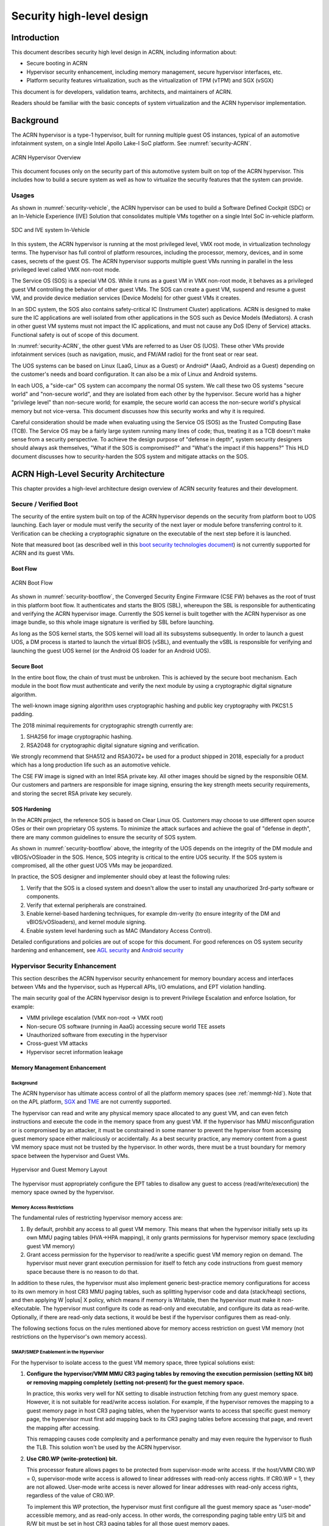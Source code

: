 .. _hld-security:

Security high-level design
##########################

.. primary author: Bing Zhu
   contributor: Yadong Qi

Introduction
************

This document describes security high level design in ACRN,
including information about:

-  Secure booting in ACRN
-  Hypervisor security enhancement, including memory management, secure
   hypervisor interfaces, etc.
-  Platform security features virtualization, such as the virtualization
   of TPM (vTPM) and SGX (vSGX)

This document is for developers, validation teams, architects, and
maintainers of ACRN.

Readers should be familiar with the basic concepts of system
virtualization and the ACRN hypervisor implementation.


Background
**********

The ACRN hypervisor is a type-1 hypervisor, built for running multiple
guest OS instances, typical of an automotive infotainment system, on a
single Intel Apollo Lake-I SoC platform. See :numref:`security-ACRN`.

.. figure:: images/security-image1.png
   :width: 900px
   :align: center
   :name: security-ACRN

   ACRN Hypervisor Overview

This document focuses only on the security part of this automotive
system built on top of the ACRN hypervisor. This includes how to build a
secure system as well as how to virtualize the security features that
the system can provide.

Usages
======

As shown in :numref:`security-vehicle`, the ACRN hypervisor can be
used to build a Software Defined Cockpit (SDC) or an In-Vehicle Experience
(IVE) Solution that consolidates multiple VMs together on a single Intel
SoC in-vehicle platform.

.. figure:: images/security-image13.png
   :width: 900px
   :align: center
   :name: security-vehicle

   SDC and IVE system In-Vehicle


In this system, the ACRN hypervisor is running at the most privileged
level, VMX root mode, in virtualization technology terms. The hypervisor
has full control of platform resources, including the processor, memory,
devices, and in some cases, secrets of the guest OS. The ACRN
hypervisor supports multiple guest VMs running in parallel in the less
privileged level called VMX non-root mode.

The Service OS (SOS) is a special VM OS. While it runs as a guest VM in
VMX non-root mode, it behaves as a privileged guest VM controlling the
behavior of other guest VMs. The SOS can create a guest VM, suspend and
resume a guest VM, and provide device mediation services (Device
Models) for other guest VMs it creates.

In an SDC system, the SOS also contains safety-critical IC (Instrument
Cluster) applications. ACRN is designed to make sure the IC applications
are well isolated from other applications in the SOS such as Device
Models (Mediators). A crash in other guest VM systems must not impact
the IC applications, and must not cause any DoS (Deny of Service) attacks.
Functional safety is out of scope of this document.

In :numref:`security-ACRN`, the other guest VMs are referred to as User OS
(UOS). These other VMs provide infotainment services (such as
navigation, music, and FM/AM radio) for the front seat or rear seat.

The UOS systems can be based on Linux (LaaG, Linux as a Guest) or
Android\* (AaaG, Android as a Guest) depending on the customer's needs
and board configuration. It can also be a mix of Linux and Android
systems.

In each UOS, a "side-car" OS system can accompany the normal OS system. We
call these two OS systems "secure world" and
"non-secure world", and they are isolated from each other by the
hypervisor. Secure world has a higher "privilege level" than non-secure
world; for example, the secure world can access the non-secure world's
physical memory but not vice-versa. This document discusses how this
security works and why it is required.

Careful consideration should be made when evaluating using the Service
OS (SOS) as the Trusted Computing Base (TCB). The Service OS may be a
fairly large system running many lines of code; thus, treating it as a
TCB doesn't make sense from a security perspective. To achieve the
design purpose of "defense in depth", system security designers
should always ask themselves, "What if the SOS is compromised?" and
"What's the impact if this happens?" This HLD document discusses how to
security-harden the SOS system and mitigate attacks on the SOS.

ACRN High-Level Security Architecture
*************************************

This chapter provides a high-level architecture design overview of ACRN
security features and their development.

Secure / Verified Boot
======================

The security of the entire system built on top of the ACRN hypervisor
depends on the security from platform boot to UOS launching. Each layer
or module must verify the security of the next layer or module before
transferring control to it. Verification can be checking a
cryptographic signature on the executable of the next step before it is
launched.

Note that measured boot (as described well in this `boot security
technologies document
<https://firmwaresecurity.com/2015/07/29/survey-of-boot-security-technologies/>`_)
is not currently supported for ACRN and its guest VMs.

Boot Flow
---------

.. figure:: images/security-image2.png
   :width: 900px
   :align: center
   :name: security-bootflow

   ACRN Boot Flow

As shown in :numref:`security-bootflow`, the Converged Security Engine
Firmware (CSE FW) behaves as the root of trust in this platform boot
flow. It authenticates and starts the BIOS (SBL), whereupon the SBL is
responsible for authenticating and verifying the ACRN hypervisor image.
Currently the SOS kernel is built together with the ACRN hypervisor as
one image bundle, so this whole image signature is verified by SBL
before launching.

As long as the SOS kernel starts, the SOS kernel will load all its
subsystems subsequently. In order to launch a guest UOS, a DM process is
started to launch the virtual BIOS (vSBL), and eventually the vSBL is
responsible for verifying and launching the guest UOS kernel (or the
Android OS loader for an Android UOS).

Secure Boot
-----------

In the entire boot flow, the chain of trust must be unbroken. This is
achieved by the secure boot mechanism. Each module in the boot flow must
authenticate and verify the next module by using a cryptographic digital
signature algorithm.

The well-known image signing algorithm uses cryptographic hashing and
public key cryptography with PKCS1.5 padding.

The 2018 minimal requirements for cryptographic strength currently are:

#. SHA256 for image cryptographic hashing.
#. RSA2048 for cryptographic digital signature signing and verification.

We strongly recommend that SHA512 and RSA3072+ be used for a product shipped
in 2018, especially for a product which has a long production life such as
an automotive vehicle.

The CSE FW image is signed with an Intel RSA private key. All other
images should be signed by the responsible OEM. Our customers and
partners are responsible for image signing, ensuring the key strength
meets security requirements, and storing the secret RSA private key
securely.

.. _sos_hardening:

SOS Hardening
-------------

In the ACRN project, the reference SOS is based on Clear Linux OS. Customers
may choose to use different open source OSes or their own proprietary OS
systems. To minimize the attack surfaces and achieve the goal of
"defense in depth", there are many common guidelines to ensure the
security of SOS system.

As shown in :numref:`security-bootflow` above, the integrity of the UOS
depends on the integrity of the DM module and vBIOS/vOSloader in the
SOS. Hence, SOS integrity is critical to the entire UOS security. If the
SOS system is compromised, all the other guest UOS VMs may be
jeopardized.

In practice, the SOS designer and implementer should obey at least the
following rules:

#. Verify that the SOS is a closed system and doesn't allow the user to
   install any unauthorized 3rd-party software or components.
#. Verify that external peripherals are constrained.
#. Enable kernel-based hardening techniques, for example dm-verity (to
   ensure integrity of the DM and vBIOS/vOSloaders), and kernel module
   signing.
#. Enable system level hardening such as MAC (Mandatory Access Control).

Detailed configurations and policies are out of scope for this document.
For good references on OS system security hardening and enhancement,
see `AGL security
<http://docs.automotivelinux.org/master/docs/architecture/en/dev/reference/security/part-2/0_Abstract.html>`_
and `Android security <https://source.android.com/security/>`_

Hypervisor Security Enhancement
===============================

This section describes the ACRN hypervisor security enhancement for
memory boundary access and interfaces between VMs and the hypervisor,
such as Hypercall APIs, I/O emulations, and EPT violation handling.

The main security goal of the ACRN hypervisor design is to prevent
Privilege Escalation and enforce Isolation, for example:

-  VMM privilege escalation (VMX non-root -> VMX root)
-  Non-secure OS software (running in AaaG) accessing secure world TEE
   assets
-  Unauthorized software from executing in the hypervisor
-  Cross-guest VM attacks
-  Hypervisor secret information leakage

Memory Management Enhancement
-----------------------------

Background
~~~~~~~~~~

The ACRN hypervisor has ultimate access control of all the platform
memory spaces (see :ref:`memmgt-hld`). Note that on the APL platform,
`SGX <https://software.intel.com/sgx>`_ and `TME
<https://software.intel.com/en-us/blogs/2017/12/22/intel-releases-new-technology-specification-for-memory-encryption>`_
are not currently supported.

The hypervisor can read and write any physical memory space allocated
to any guest VM, and can even fetch instructions and execute the code in
the memory space from any guest VM. If the hypervisor has MMU
misconfiguration or is compromised by an attacker, it must be
constrained in some manner to prevent the hypervisor from accessing
guest memory space either maliciously or accidentally. As a best
security practice, any memory content from a guest VM memory space must
not be trusted by the hypervisor. In other words, there must be a trust
boundary for memory space between the hypervisor and Guest VMs.

.. figure:: images/security-image14.png
   :width: 900px
   :align: center
   :name: security-hgmem

   Hypervisor and Guest Memory Layout

The hypervisor must appropriately configure the EPT tables to disallow
any guest to access (read/write/execution) the memory space owned by
the hypervisor.

Memory Access Restrictions
~~~~~~~~~~~~~~~~~~~~~~~~~~

The fundamental rules of restricting hypervisor memory access are:

#. By default, prohibit any access to all guest VM memory. This means
   that when the hypervisor initially sets up its own MMU paging tables
   (HVA->HPA mapping), it only grants permissions for hypervisor memory
   space (excluding guest VM memory)
#. Grant access permission for the hypervisor to read/write a specific guest
   VM memory region on demand. The hypervisor must never grant execution
   permission for itself to fetch any code instructions from guest
   memory space because there is no reason to do that.

In addition to these rules, the hypervisor must also implement generic
best-practice memory configurations for access to its own memory in host
CR3 MMU paging tables, such as splitting hypervisor code and data
(stack/heap) sections, and then applying W |oplus| X policy, which means if memory
is Writable, then the hypervisor must make it non-eXecutable. The
hypervisor must configure its code as read-only and executable, and
configure its data as read-write. Optionally, if there are read-only
data sections, it would be best if the hypervisor configures them as
read-only.

The following sections focus on the rules mentioned above for
memory access restriction on guest VM memory (not restrictions on the
hypervisor's own memory access).

SMAP/SMEP Enablement in the Hypervisor
~~~~~~~~~~~~~~~~~~~~~~~~~~~~~~~~~~~~~~

For the hypervisor to isolate access to the guest VM memory space,
three typical solutions exist:

#. **Configure the hypervisor/VMM MMU CR3 paging tables by removing the
   execution permission (setting NX bit) or removing mapping completely
   (setting not-present) for the guest memory space.**

   In practice, this works very well for NX setting to disable
   instruction fetching from any guest memory space. However, it is not
   suitable for read/write access isolation. For example, if the
   hypervisor removes the mapping to a guest memory page in host CR3
   paging tables, when the hypervisor wants to access that specific
   guest memory page, the hypervisor must first add mapping back to its
   CR3 paging tables before accessing that page, and revert the mapping
   after accessing.

   This remapping causes code complexity and a performance penalty and
   may even require the hypervisor to flush the TLB. This solution won't
   be used by the ACRN hypervisor.

#. **Use CR0.WP (write-protection) bit.** 

   This processor feature allows
   pages to be protected from supervisor-mode write access.
   If the host/VMM CR0.WP = 0, supervisor-mode write access is
   allowed to linear addresses with read-only access rights. If CR0.WP =
   1, they are not allowed. User-mode write access is never allowed
   for linear addresses with read-only access rights, regardless of the
   value of CR0.WP.

   To implement this WP protection, the hypervisor must first configure
   all the guest memory space as "user-mode" accessible memory, and as
   read-only access. In other words, the corresponding paging table
   entry U/S bit and R/W bit must be set in host CR3 paging tables for
   all those guest memory pages.

   .. figure:: images/security-image3.png
      :width: 900px
      :align: center
      :name: security-gmem

      Configure Guest Memory as User-accessible

   This setting seems meaningless since all the code in the ACRN hypervisor
   is running in Ring 0 (supervisor-mode), and no code in the hypervisor
   will be executed in Ring 3 (no user-mode applications in the hypervisor /
   vmx-root).

   However, these settings are made in order to make use of the CR0.WP
   protection capability, because if CR0.WP = 1, if the hypervisor code is
   running in Ring 0 and maliciously attempts to write a user-accessible
   read-only memory page (in guest memory space), then this malicious
   behavior can be thwarted with a page fault (#PF) by the processor in the
   hypervisor. Whenever the hypervisor has a valid reason to have a write
   access to user-accessible read-only memory (guest memory), it can
   disable CR0.WP (clear CR0.WP) before writing, and afterwards set CR0.WP
   back to 1.

   This solution is better than the 1st solution above because it doesn't
   need to change the host CR3 paging tables to map or unmap guest memory
   pages and doesn't need to flush the TLB.
   However, it cannot prevent the hypervisor (running in Ring 0 mode) from
   reading guest memory space because this CR0.WP bit doesn't control read
   access behaviors. This read access protection is essentially required
   because sometimes there may be secrets in guest memory and if the
   hypervisor can be hacked to read those memory contents, then it may
   cause secret leaking to attackers.

3. **Use processor SMEP and SMAP capabilities.**

   This solution is a best solution because SMAP can prevent the
   hypervisor from both reading and writing guest memory, and SMEP can
   prevent the hypervisor from fetching/executing code in guest memory. This
   solution also has minimal performance impact; like the CR0.WP
   protection, it doesn't require TLB flush (incurring a performance
   penalty) and has less code complexity.

The following sections will focus on this SMEP/SMAP protection. SMEP
and SMAP are widely used by all modern Operating System software such as
Windows and Linux, for isolating kernel and user memory, and can
mitigate many vulnerability exploits.

Guest Memory Execution Prevention
+++++++++++++++++++++++++++++++++

SMEP is designed to prevent user memory malicious code (typically
attacker-supplied) from being executed in the kernel (Ring 0) privilege
level.  As long as the CR4.SMEP = 1, software operating in supervisor
mode cannot fetch instructions from linear addresses that are accessible
in user mode.

In the ACRN hypervisor, the attacker-supplied memory could be any guest
memory, because the hypervisor doesn't trust all the data/code from guest
memory by design.

In order to activate SMEP protection, the ACRN hypervisor must:

#. Configure all the guest memory as user-accessible memory (U/S = 1).
   No matter what settings for NX bit and R/W bit in corresponding host
   CR3 paging tables.
#. Set CR4.SMEP bit. In the entire lifecycle of the hypervisor, this bit
   value always remains one.

As an alternative, NX feature is used for this purpose by setting the
corresponding NX (non-execution) bit for all the guest memory mapping
in host CR3 paging tables.

Since the hypervisor code never runs in Ring 3 mode, either of these two
solutions works very well. Both solutions are enabled in the ACRN
hypervisor.

Guest Memory Access Prevention
++++++++++++++++++++++++++++++

Supervisor Mode Access Prevention (SMAP) is yet another powerful
processor feature which makes it harder for malicious programs to
"trick" the kernel into using instructions or data from a user-space
application program.

This feature is controlled by the CR4.SMAP bit. When that bit is set,
any attempt to access user-accessible memory pages while running in a
privileged or kernel mode will lead to a page fault.

However, there are times when the kernel legitimately needs to work with
user-accessible memory pages. The Intel processor defines a separate
"AC" flag (in RFLAGS register) that control the SMAP feature. If the AC
flag is clear, SMAP protection is in force when CR4.SMAP=1; otherwise
access to user-accessible memory pages is allowed even if CR4.SMAP=1.
The "AC" flag provides suppression for SMAP enforcement.

To manipulate that flag relatively quickly, STAC (set AC flag) and CLAC
(clear AC flag) instructions are introduced for this purpose. Note that
STAC and CLAC can only be executed in kernel mode (CPL=0).

To activate SMAP protection in the ACRN hypervisor:

#. Configure all the guest memory as user-writable memory (U/S bit = 1,
   and R/W bit = 1) in corresponding host CR3 paging table entries, as
   shown in :numref:`security-smap` below.
#. Set CR4.SMAP bit. In the entire lifecycle of the hypervisor, this bit
   value always remains one.
#. When needed, use STAC instruction to suppress SMAP protection, and
   use CLAC instruction to restore SMAP protection.

.. figure:: images/security-image5.png
   :width: 900px
   :align: center
   :name: security-smap

   Setting SMAP and Configuring U/S=1, R/W=1 for All Guest Memory Pages

For example, :numref:`security-smap` shows a module of the hypervisor code
(running in Ring 0 mode) attempting to perform a legitimate read (or
write) access to a data area in guest memory page.

.. figure:: images/security-image4.png
   :width: 900px
   :align: center
   :name: security-hagm

   Hypervisor Access to Guest Memory

The hypervisor can do these steps:

#. Execute STAC instruction to suppress SMAP protection;
#. Perform read/write access on guest DATA area.
#. Execute CLAC instruction to restore SMAP protection.

The attack surface can be minimized because there is only a
very small window between step 1 and step 3 in which the guest memory
can be accessed by hypervisor code running in ring 0.

Rules to Access Guest Memory in the Hypervisor
~~~~~~~~~~~~~~~~~~~~~~~~~~~~~~~~~~~~~~~~~~~~~~

In the ACRN hypervisor, functions ``stac()`` and ``clac()`` wrap
STAC and CLAC instructions respectively, and functions
``copy_to_gpa()``, and ``copy_from_gpa()`` can be used to copy
an arbitrary amount of data to or from VM memory area.

Whenever the hypervisor needs to perform legitimate read/write access to
guest memory pages, one of functions above must be used. Otherwise, the
#PF will be triggered by the processor to prevent malicious or
unintended access from/to the guest memory pages.

These functions must also internally check the address availabilities,
for example, ensuring the input address accessed by the hypervisor must have
a valid mapping (GVA->GPA mapping, GPA->HPA EPT mapping and HVA->HPA
host MMU mapping), and must not be in the range of the hypervisor memory.
Details of these ordinary checks are out of scope in this document.


Avoidance of Memory Information Leakage
---------------------------------------

Protecting the hypervisor's memory is critical to the security of the
entire platform. The hypervisor must prevent any memory content (e.g.
stack or heap) from leaking to guest VMs. Some of the hypervisor memory
content may contain platform secrets such as SEEDs, which are used as
the root key for its guest VMs. `Xen Advisories
<https://xenbits.xen.org/xsa/>`_ have many examples of past hypervisor
memory leaks, ACRN developers can refer to this link to understand how
to avoid this in coding.

Memory content from one guest VM might be leaked to another guest VM. So
in ACRN and Device Model design, when one guest VM is destroyed or
crashes, its memory content should be scrubbed either by the hypervisor
or the SOS device model process, in case its memory content is
re-allocated to another guest VM which could otherwise leave the
previous guest VM secrets in memory.

Secure Hypervisor Interface
---------------------------

Hypercall API Interface Hardening
~~~~~~~~~~~~~~~~~~~~~~~~~~~~~~~~~

The hypercall API is the primary interface between a guest VM and the
hypervisor.

.. figure:: images/security-image7.png
   :width: 900px
   :align: center
   :name: security-hir

   Hypercall Interface Restriction

As shown in :numref:`security-hir`, there are some restrictions for
hypercall invocation in the hypervisor design:

#. Hypercalls from ring 1~3 of any guest VM are not allowed. The
   hypervisor must discard such hypercalls silently. Only ring-0
   hypercalls from the guest VM are handled by the hypervisor.
#. All the hypercalls (except world\_switch hypercall) must be called
   from the ring-0 driver of the SOS VM.
   World\_switch Hypercall is used by the TIPC (Trusty IPC) driver to
   switch guest VM context between secure world and non-secure world.
   Further details will be discussed in the :ref:`secure_trusty` section.
#. For those hypercalls that may result in data inconsistent intra hypervisor
   when they are executed concurrently, such as ``hcall_create_vm()``
   ``hcll_destroy_vm()`` etc. spinlock is used to ensure these hypercalls
   are processed in the hypervisor in a serializing way.

In addition to the above rules, there are other regular checks in the
hypercall implementation to prevent hypercalls from being misused. For
example, all the parameters must be sanitized, unexpected hypervisor
memory overwrite must be avoided, any hypervisor memory content/secrets
must not be leaked to guest, and any memory/code injection must be
eliminated.

I/O Emulation Handler
~~~~~~~~~~~~~~~~~~~~~

I/O port monitoring is also widely used by the ACRN hypervisor to
emulate legacy I/O access behaviors.

Typically, the I/O instructions could be IN, INS/INSB/INSW/INSD, OUT,
OUTS/OUTSB/OUTSW/OUTSD with arbitrary port (although not all the I/O
ports are monitored by the hypervisor). As with other interface (e.g.
hypercalls), the hypervisor performs security checks for all the I/O
access parameters to make sure the emulation behaviors are correct.

EPT Violation Handler
~~~~~~~~~~~~~~~~~~~~~

The Extended Page Table (EPT) is typically used by the hypervisor to
monitor MMIO (or other types of ordinary memory access) operation from
guest VM. The hypervisor then emulates the MMIO instructions with design
behaviors.

As done for I/O emulation, this interface could also be manipulated by
malicious software in guest VM to compromise system security.

Other VMEXIT Handlers
~~~~~~~~~~~~~~~~~~~~~

There are some other VMEXIT handlers in the hypervisor which might take
untrusted parameters and registers from guest VM, for example, MSR write
VMEXIT, APIC VMEXIT.

Sanity checks are performed by the hypervisor to avoid security issue when
handling those special VMEXIT.

Guest Instruction Emulation
~~~~~~~~~~~~~~~~~~~~~~~~~~~

Instruction emulation implemented by the hypervisor must also be checked
securely. Emulating x86 instruction is complicated, and there are many
known security CVEs reported by attackers in the KVM/XEN/QEMU
community. This is a "hotspot" where the hypervisor may potentially
have vulnerability bugs.

Security validation process and secure code review must ensure all the
instruction emulations behave as defined in the `IA32 SDM
document <https://software.intel.com/en-us/articles/intel-sdm>`_.

Virtual Power Life Cycle Management
-----------------------------------

In a virtualization environment, each UOS (guest VM) can have its
virtual power managed just like native behavior. For example, if a UOS
is required to enter S3 (Suspend to RAM) for power consumption saving,
then the hypervisor and DM processor in SOS must handle it correctly.
Similarly, virtual cold/warm reboot is also supported. How to implement
virtual power life cycle management is out of scope in this document.

This subsection is intended to describe the security issues for those
power cycles.

UOS Power On and Shutdown
~~~~~~~~~~~~~~~~~~~~~~~~~

The memory of the guest VM (UOS) is allocated dynamically by the DM
process in the SOS before the UOS is launched. When the UOS is shutdown
(or crashed), its memory will be freed to SOS memory space. Later on, if
there is a new UOS launch event occurring, DM may potentially allocate
the same memory content (or some overlaps) for this new UOS.

In the virtualization environment, a security goal is to ensure guest VM
(UOS) isolation, not only for runtime memory isolation (e.g. w/ EPT),
but also for data at rest isolation.

Under this situation, if the memory contents of a previous UOS is not
scrubbed by either DM or the hypervisor, then the new launched UOS could
access the previous UOS's secrets by scanning the memory regions
allocated for the new UOS.

In ACRN, the memory content is scrubbed in Device Model after the guest
VM is shutdown.

UOS Reboot
~~~~~~~~~~

The behaviors of **cold** boot of virtual UOS reboot is the same as that of
previous virtual power-on and shutdown events. There is a special case:
virtual **warm** reboot.

When a UOS encounters a panic, its kernel may trigger a warm reboot, so
that in the next power cycle, a special purpose-built OS image is
launched to dump the memory content for debugging analysis. In a warm
reboot, the memory content must be preserved after a virtual power
cycle. However, this violates the security rules above.

This typically is fine in project ACRN, because in the next virtual
power cycle, the same memory content won't be re-allocated to another
UOS.

But there is a new issue when secure world (TEE/Trusty) is considered,
because the memory content of secure world must not be dumped by a
non-secure world UOS. More details will be discussed in
the section on :ref:`platform_root_of_trust`.

Normally, this warm reboot (crashdump) feature is a debug feature, and
must be disabled in a production release. User who wants to use this
feature must possess the private signing key to re-sign the image after
enabling the configuration.

.. _uos_suspend_resume:

UOS Suspend/Resume
~~~~~~~~~~~~~~~~~~

There is no special design considerations for normal UOS without secure
world supported, as long as the EPT/VT-d memory protection/isolation is
active during the entire suspended time.

Secure world (Trusty/TEE) is a special case for virtual suspend. Unlike
the non-secure world of UOS, whose memory content can be read/written by
SOS, the memory content of secure world of UOS must not be visible to
SOS. This is designed for security with defense in depth.

During the entire process of UOS sleep/suspend, the memory protection
for secure-world is preserved too.The physical memory region of
secure world is removed from EPT paging tables of any guest VM,
even including the SOS VM.

Third-party libraries
---------------------

All the third-party libraries must be examined before use to verify
there are no known vulnerabilities in the library source code.
Typically, the CVE site https://cve.mitre.org/cve/search_cve_list.html
can be used to search for known vulnerabilities.

.. _platform_root_of_trust:

Platform Root of Trust Key/SEED Derivation
==========================================

For security reason, each guest VM requires a root key, which is used to
derive many other individual keys for different purposes, for example,
secure storage encryption, keystore master key, and HMAC keys.

In the APL platform, CSE FW will generate platform SEED (pSEED, 256bit)
unique per device since it is derived from a unique chipset secret
burned into the chip.

Then on each boot, the SBL BIOS is responsible for retrieving the pSEED
from CSE FW, and deriving two other derivatives (dSEED, and uSEED).

.. figure:: images/security-image6.png
   :width: 900px
   :align: center
   :name: security-seed

   Platform SEED (pSEED) Derivation

As shown in :numref:`security-seed` above, the hypervisor then derives
multiple child SEEDs for multiple guest VMs. A guest VM must not be able
to know the SEEDs of any other guest VMs.

The algorithm used in the hypervisor to derive keys is HKDF (HMAC-based
Extract-and-Expand Key Derivation Function, `RFC5869
<https://tools.ietf.org/html/rfc5869>`_.  The crypto library `mbedtls
<https://github.com/ARMmbed/mbedtls>`_ has been chosen for project ACRN.

The parameters of HDKF derivation in the hypervisor are:

#. VMInfo= vm-uuid (from the hypervisor configuration file)
#. theHash=SHA-256
#. OutSeedLen = 64 in bytes
#. Guest Dev and User SEED (dvSEED/uvSEED)

   dvSEED = HKDF(theHash, nil, dSEEd, VMInfo\|"devseed", OutSeedLen)

   uvSEED = HKDF(theHash, nil, uSEEd, VMInfo\|"userseed", OutSeedLen

.. _secure_trusty:

Secure Isolated World (Trusty)
==============================

This section explains how to build a secure isolated world in a specific
guest VM such as the Android UOS VM. (See :ref:`trusty_tee` for more
information.)

On the APL platform, the secure world is used to run a
virtualization-based Trusty TEE in an isolated world which serves
Android as a guest (AaaG,) to get Google's Android relevant certificates
by fulfilling Android CDD requirements. Also as a plan, Trusty will be
supported to provide security services for LaaG UOS as well.

Refer to this Google website for `Trusty details
<https://source.android.com/security/trusty/>`_ and for `Android CCD
documents <https://source.android.com/compatibility/cdd>`_.

Secure World Architecture Design
--------------------------------

To support a VT-TEE (Virtualization Technology based TEE) Trusty on
ACRN, the hypervisor creates an isolated secure world in a UOS.

.. figure:: images/security-image10.png
   :width: 900px
   :align: center
   :name: security-secure-world

   Secure World

In :numref:`security-secure-world`, the Trusty OS runs in the UOS secure
world and a Linux- or Android-based UOS runs in the non-secure world.

By design, the secure world is able to read and write to all non-secure
world's memory space. But non-secure world applications cannot have
access to secure world's memory. This is guaranteed by switching
different EPT tables when a world switch (WS) hypercall is invoked. The
WS Hypercall can have parameters to specify the services cmd ID
requested from non-secure world.

To design the "one VM, two worlds" architecture, there is a single
UOS/VM structure per-UOS in the hypervisor, but two vCPU structures that
save non-secure/secure world virtual logical processor states
respectively.

Whenever there is a WS hypercall from non-secure world, the hypervisor
will copy non-secure world CPU contexts from Guest VMCS to non-secure
world-vCPU structure for saving contexts, and then copy secure-world CPU
contexts from secure-world-vCPU structure to Guest VMCS, then do
VMRESUME to secure-world, and vice versa. The EPTP pointer will also be
updated accordingly in VMCS (not shown in
:numref:`security-secure-world`).

Trusty (Secure World) Memory Mapping View
-----------------------------------------

As per the secure world design, Trusty can have read/write access to
non-secure world's memory, but non-secure world cannot access Trusty
secure world's memory. In the hypervisor EPT configuration shown in
:numref:`security-mem-view` below, the secure world EPTP page table
hierarchy must contain non-secure world address space, while Trusty
world's address space must be removed from the non-secure world EPTP
page table hierarchy.

Since there is no need to allow Trusty to execute memory from non-secure
world, for security reason, the execution (X) permission must be removed
for non-secure world address space in secure world EPT table
configuration.

To save page tables and share the mappings for non-secure world address
space, the hypervisor relocates the Secure World's GPA to a very high
position: 511G-512G. Hence, the PML4 for Trusty World are separated from
non-secure World. PDPT/PD/PT for low memory (<511G) are shared in both
Trusty World's EPT and non-secure World's EPT. PDPT/PD/PT for high
memory (>=511G) are valid for Trusty World's EPT only.

.. figure:: images/security-image8.png
   :width: 900px
   :align: center
   :name: security-mem-view

   Memory View for UOS non-secure World and Secure World

Trusty/TEE Hypercalls
---------------------

Two hypercalls are introduced to assist in secure world (Trusty/TEE)
execution on top of the hypervisor.

Hypercall - Trusty Initialization
~~~~~~~~~~~~~~~~~~~~~~~~~~~~~~~~~

When a UOS is created by the DM in the SOS, if this UOS supports a
secure isolated world, then this hypercall will be invoked by OSLoader
(it could be Android OS loader in :numref:`security-bootflow` above) to
create / initialize the secure world (Trusty/TEE).

.. figure:: images/security-image9.png
   :width: 900px
   :align: center
   :name: security-start-flow

   Secure World Start Flow

In :numref:`security-start-flow` above, the OSLoader is responsible for
loading TEE/Trusty image to a dedicated and reserved memory region, and
locating its entry point of TEE/Trusty executable, then executes a
hypercall which exits to the hypervisor handler.

In the hypervisor, from a security perspective, it removes GPA->HPA
mapping of secure world from EPT paging tables of both UOS non-secure
world and even SOS VM. This is intended to disallow non-secure world and
SOS to access the memory region of secure world for security reasons as
previously mentioned

After all is set up by the hypervisor, including vCPU context
initialization, the hypervisor eventually does vmresume (step 4 in
:numref:`security-start-flow` above) to the entry point of secure world
TEE/Trusty, then Trusty OS gets started in vmx non-root mode to
initialize itself, and loads its TAs (Trusted Applications) so that the
security services can be ready right before non-secure OS gets started.

After Trusty OS completes its initialization, a world switching (WS, see
subsection below) hypercall is invoked (step 5 in
:numref:`security-start-flow` above), and then the hypervisor takes
control back, and resumes to the OSLoader (step 6 in
:numref:`security-start-flow` above) for continuing execution in guest
VM non-secure world context.

Note that this trusty initialization hypercall can only be called once
in the UOS life cycle.

Hypercall - Trusty Switching
~~~~~~~~~~~~~~~~~~~~~~~~~~~~

There is another special hypercall introduced only for world switching
between non-secure world and secure world in a UOS VM.

.. figure:: images/security-image11.png
   :width: 900px
   :align: center
   :name: security-ws

   World Switching Hypercall

Whenever this hypercall is invoked in UOS, the hypervisor will
unconditionally switch to the other world. For example, if it is called
in non-secure world, the hypervisor will then switch context to secure
world. After secure world completes its security tasks (or an external
interrupt occurs), this hypercall will be called again, then the hypervisor
will switch context back to non-secure world.

During entire world switching process, SOS is not involved. This
hypervisor is only available to a UOS VM with duo-worlds supported.

Secure Storage Virtualization
-----------------------------

Secure storage is one of the security services provided by secure world
(TEE/Trusty). In the current implementation, secure storage is built up
on the RPMB partition in eMMC (or UFS, and NVMe storage). Details of how
RPMB works are out of scope for this document.

Since currently the eMMC in APL SoC platform only has a single RPMB
partition for tamper-resistant and anti-replay secure storage, the
secure storage (RPMB) should be virtualized in order to support multiple
guest UOS VMs. However, although future generation of flash storage
(e.g. UFS 3.0, and NVMe) supports multiple RPMB partitions, this
document still only focuses on the virtualization solution for
single-RPMB flash storage device in APL SoC platform.

The following :numref:`security-storage` illustrates the virtualization
of secure storage high-level architecture overview.

.. figure:: images/security-image12.png
   :width: 900px
   :align: center
   :name: security-storage

   Secure Storage Virtualization

In :numref:`security-storage`, the rKey is the physical RPMB
authentication key used for data authenticated read/write access between
the SOS kernel and the physical RPMB controller in eMMC device.  The
VrKey is the virtual RPMB authentication key used for authentication
between the SOS DM module and its corresponding UOS secure software.
Each UOS (if secure storage is supported) has its own VrKey, generated
randomly when DM process starts, and is securely distributed to UOS
secure world for each reboot. The rKey is fixed on a specific platform
unless the eMMC is replaced with another one.

The details of physical RPMB key (rKey) provision are out of scope.  In
the current project ACRN on APL platform, the rKey is provisioned by
BIOS (SBL) right after production device ends its manufacturing process.

For each reboot, the BIOS/SBL always retrieves the rKey from CSE FW
(or generated from a special SEED that is retrieved from CSE FW, refer
to :ref:`platform_root_of_trust`). The SBL hands this over to the
ACRN hypervisor, and the hypervisor in turn sends it to the SOS kernel.

As an example, secure storage virtualization workflow for data write
access is like this:

#. UOS Secure world (e.g. Trusty) packs the encrypted data and signs it
   with the vRPMB authentication key (VrKey), and sends the data along
   with its signature over the RPMB FE driver in UOS non-secure world.
#. After DM process in SOS receives the data and signature, then the
   vRPMB module in DM verifies them with the shared secret (vRPMB
   authentication key, VrKey),
#. If verification is successful, the vRPMB module does data address remap
   (remembering that the multiple UOS VMs share a single physical RPMB
   partition), and forwards the data to the SOS kernel. The kernel packs
   the data and signs it with the physical RPMB authentication key
   (rKey). Eventually, the data and its signature will be sent to
   physical eMMC device.
#. If the verification is successful in eMMC RPMB controller, then the
   data will be written into storage device.

This work flow of authenticated data read is very similar to this flow
above, but in reverse order.

Note that there are some security considerations in this design:

#. The rKey protection is very critical in this system. If  it is
   leaked, an attacker can overwrite the data on RPMB, which
   violates the "tamper-resistant & anti-replay" capability.
#. Typically, the vRPMB module in DM process of SOS system can filter
   data access, preventing one UOS to perform read/write access to the
   data from another UOS VM. If the vRPMB module in the DM process is
   compromised, one UOS may also change/overwrite the secure data of
   other UOS.

Keeping the SOS system as secure as possible is a very important goal in
the system security design, please follow the recommendations in
:ref:`sos_hardening`.

SEED Derivation
---------------

Refer to the previous section: :ref:`platform_root_of_trust`.

Trusty/TEE S3 (Suspend To RAM)
------------------------------

Secure world S3 design is not yet finalized. However, there is a
temporary solution as explained below to make it work on top of ACRN.

Two new hypercalls are introduced: one saves the secure world processor
contexts/states; the other one restores the secure world processor
contexts/states.

The save state hypercall is called only in secure world (Trusty/TEE OS)
as long as the Trusty receives a signal when the entire system (actually
the non-secure OS issues this power event) is about to enter S3. While
the restore state hypercall is called only by vBIOS when UOS is ready to
resume from suspend state.

For security design consideration of handling secure world S3, please
read the previous section: :ref:`uos_suspend_resume`.

Platform Security Feature Virtualization and Enablement
=======================================================

.. note:: This section is under development

This section talks about how the hypervisor enables host CPU features
(e.g., SGX) and enables platform features (e.g., HECI), to allow guest
VMs the ability to use those features.

TPM 2.0 Virtualization (vTPM)
-----------------------------

On APL platform, Intel |reg| PTT (Platform Trust Technology) implements TPM
functionalities based on TCG TPM 2.0 industry standard specification.
PTT exposes TPM hardware interface as CRB (Command Response Buffer)
defined in the TCG TPM 2.0 spec.

However, in project ACRN, TPM virtualization doesn't assume it is based
on PTT or discrete TPM; both TPMs (2.0) are supported by design.
Customers are free to use either PTT or discrete TPM (but not at the same
time). PTT, however, is a built-in TPM2.0 implementation in Intel APL
platform, and does not require extra BOM cost (unlike discrete TPM).

Note that the underlying CSE FW/HW implements PTT functionalities,
however, this TPM2.0 feature does not rely on :ref:`MEI_HECI_virtualization`
discussed below.

Unlike regular hardware, implementation of virtualizing a TPM must
address both security and Trust.

The goal of virtualization is to provide TPM functionality to each guest
VM, such as:

#. Allows programs to interact with a TPM in a virtual system the same
   way they interact with a TPM on the physical system;
#. Each UOS gets its own unique, emulated, software TPM, for example,
   vPCR and vNVRAM.
#. One to one mapping between running vTPM instances and logical vTPM in
   each VM

SGX Virtualization (vSGX)
-------------------------

Currently the APL platform processor doesn't support SGX
capabilities, so ACRN doesn't provide a SGX virtualization
implementation.

.. _MEI_HECI_virtualization:

MEI/HECI Virtualization (vHECI)
-------------------------------

This information is forthcoming.

Content Protection
==================

The ACRN hypervisor is designed to allow guest VMs (typically UOSs) to
playback premium audio/video content. This section describes how the
hypervisor will support content protection for each guest UOS VM on APL
platform.

Additional information is forthcoming.
